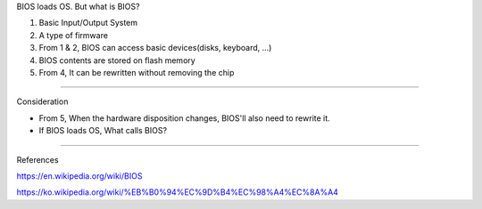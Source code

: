 BIOS loads OS. But what is BIOS?

1. Basic Input/Output System
2. A type of firmware
3. From 1 & 2, BIOS can access basic devices(disks, keyboard, ...)
4. BIOS contents are stored on flash memory
5. From 4, It can be rewritten without removing the chip

-----

Consideration

- From 5, When the hardware disposition changes, BIOS'll also need to rewrite it.
- If BIOS loads OS, What calls BIOS?

----

References

https://en.wikipedia.org/wiki/BIOS

https://ko.wikipedia.org/wiki/%EB%B0%94%EC%9D%B4%EC%98%A4%EC%8A%A4
